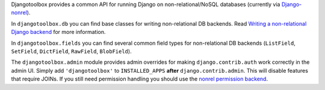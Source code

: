 Djangotoolbox provides a common API for running Django on
non-relational/NoSQL databases (currently via Django-nonrel_).

In ``djangotoolbox.db`` you can find base classes for writing
non-relational DB backends. Read
`Writing a non-relational Django backend`_
for more information.

In ``djangotoolbox.fields`` you can find several common field
types for non-relational DB backends (``ListField``, ``SetField``,
``DictField``, ``RawField``, ``BlobField``).

The ``djangotoolbox.admin`` module provides admin overrides for
making ``django.contrib.auth`` work correctly in the admin UI.
Simply add ``'djangotoolbox'`` to ``INSTALLED_APPS`` **after**
``django.contrib.admin``. This will disable features that
require JOINs. If you still need permission handling you should
use the `nonrel permission backend`_.

.. _Django-nonrel: http://django-nonrel.org/
.. _Writing a non-relational Django backend: http://www.allbuttonspressed.com/blog/django/2010/04/Writing-a-non-relational-Django-backend
.. _nonrel permission backend: https://github.com/django-nonrel/django-permission-backend-nonrel
